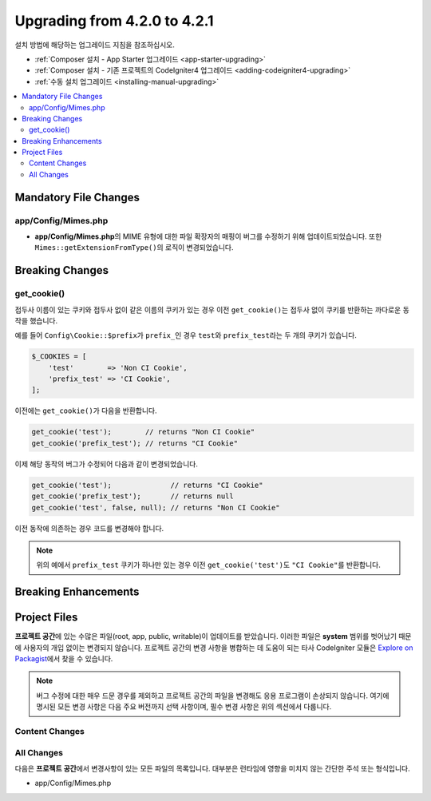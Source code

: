 #############################
Upgrading from 4.2.0 to 4.2.1
#############################

설치 방법에 해당하는 업그레이드 지침을 참조하십시오.

- :ref:`Composer 설치 - App Starter 업그레이드 <app-starter-upgrading>`
- :ref:`Composer 설치 - 기존 프로젝트의 CodeIgniter4 업그레이드 <adding-codeigniter4-upgrading>`
- :ref:`수동 설치 업그레이드 <installing-manual-upgrading>`

.. contents::
    :local:
    :depth: 2

Mandatory File Changes
**********************

app/Config/Mimes.php
====================

- **app/Config/Mimes.php**\ 의 MIME 유형에 대한 파일 확장자의 매핑이 버그를 수정하기 위해 업데이트되었습니다. 또한 ``Mimes::getExtensionFromType()``\ 의 로직이 변경되었습니다.

Breaking Changes
****************

.. _upgrade-421-get_cookie:

get_cookie()
============

접두사 이름이 있는 쿠키와 접두사 없이 같은 이름의 쿠키가 있는 경우 이전 ``get_cookie()``\ 는 접두사 없이 쿠키를 반환하는 까다로운 동작을 했습니다.

예를 들어 ``Config\Cookie::$prefix``\ 가 ``prefix_``\ 인 경우 ``test``\ 와 ``prefix_test``\ 라는 두 개의 쿠키가 있습니다.

.. code-block:: php

    $_COOKIES = [
        'test'        => 'Non CI Cookie',
        'prefix_test' => 'CI Cookie',
    ];

이전에는 ``get_cookie()``\ 가 다음을 반환합니다.

.. code-block:: php

    get_cookie('test');        // returns "Non CI Cookie"
    get_cookie('prefix_test'); // returns "CI Cookie"

이제 해당 동작의 버그가 수정되어 다음과 같이 변경되었습니다.

.. code-block:: php

    get_cookie('test');              // returns "CI Cookie"
    get_cookie('prefix_test');       // returns null
    get_cookie('test', false, null); // returns "Non CI Cookie"

이전 동작에 의존하는 경우 코드를 변경해야 합니다.

.. note:: 위의 예에서 ``prefix_test`` 쿠키가 하나만 있는 경우 이전 ``get_cookie('test')``\ 도 ``"CI Cookie"``\ 를 반환합니다.

Breaking Enhancements
*********************


Project Files
*************

**프로젝트 공간**\ 에 있는 수많은 파일(root, app, public, writable)이 업데이트를 받았습니다.
이러한 파일은 **system** 범위를 벗어났기 때문에 사용자의 개입 없이는 변경되지 않습니다.
프로젝트 공간의 변경 사항을 병합하는 데 도움이 되는 타사 CodeIgniter 모듈은 `Explore on Packagist <https://packagist.org/explore/?query=codeigniter4%20updates>`_\ 에서 찾을 수 있습니다.

.. note:: 버그 수정에 대한 매우 드문 경우를 제외하고 프로젝트 공간의 파일을 변경해도 응용 프로그램이 손상되지 않습니다.
    여기에 명시된 모든 변경 사항은 다음 주요 버전까지 선택 사항이며, 필수 변경 사항은 위의 섹션에서 다룹니다.

Content Changes
===============


All Changes
===========

다음은 **프로젝트 공간**\ 에서 변경사항이 있는 모든 파일의 목록입니다. 대부분은 런타임에 영향을 미치지 않는 간단한 주석 또는 형식입니다.

* app/Config/Mimes.php

